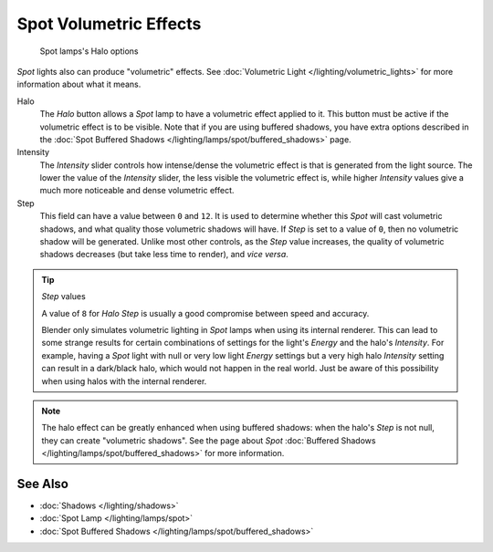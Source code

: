 
..    TODO/Review: {{review|}} .


***********************
Spot Volumetric Effects
***********************

.. figure:: /images/25-Manual-Lighting-Lamps-Spot-HaloOptions.jpg
   :width: 310px
   :figwidth: 310px

   Spot lamps's Halo options


*Spot* lights also can produce "volumetric" effects. See :doc:`Volumetric Light </lighting/volumetric_lights>` for more information about what it means.

Halo
   The *Halo* button allows a *Spot* lamp to have a volumetric effect applied to it. This button must be active if the volumetric effect is to be visible. Note that if you are using buffered shadows, you have extra options described in the :doc:`Spot Buffered Shadows </lighting/lamps/spot/buffered_shadows>` page.

Intensity
   The *Intensity* slider controls how intense/dense the volumetric effect is that is generated from the light source. The lower the value of the *Intensity* slider, the less visible the volumetric effect is, while higher *Intensity* values give a much more noticeable and dense volumetric effect.
Step
   This field can have a value between ``0`` and ``12``. It is used to determine whether this *Spot* will cast volumetric shadows, and what quality those volumetric shadows will have.
   If *Step* is set to a value of ``0``, then no volumetric shadow will be generated.
   Unlike most other controls, as the *Step* value increases, the quality of volumetric shadows decreases (but take less time to render), and *vice versa*.

.. tip:: *Step* values

   A value of ``8`` for *Halo Step* is usually a good compromise between speed and accuracy.


   Blender only simulates volumetric lighting in *Spot* lamps when using its internal renderer. This can lead to some strange results for certain combinations of settings for the light's *Energy* and the halo's *Intensity*.
   For example, having a *Spot* light with null or very low light *Energy* settings but a very high halo *Intensity* setting can result in a dark/black halo, which would not happen in the real world. Just be aware of this possibility when using halos with the internal renderer.


.. note::

   The halo effect can be greatly enhanced when using buffered shadows: when the halo's *Step* is not null, they can create "volumetric shadows". See the page about *Spot* :doc:`Buffered Shadows </lighting/lamps/spot/buffered_shadows>` for more information.


See Also
========

- :doc:`Shadows </lighting/shadows>`
- :doc:`Spot Lamp </lighting/lamps/spot>`
- :doc:`Spot Buffered Shadows </lighting/lamps/spot/buffered_shadows>`


